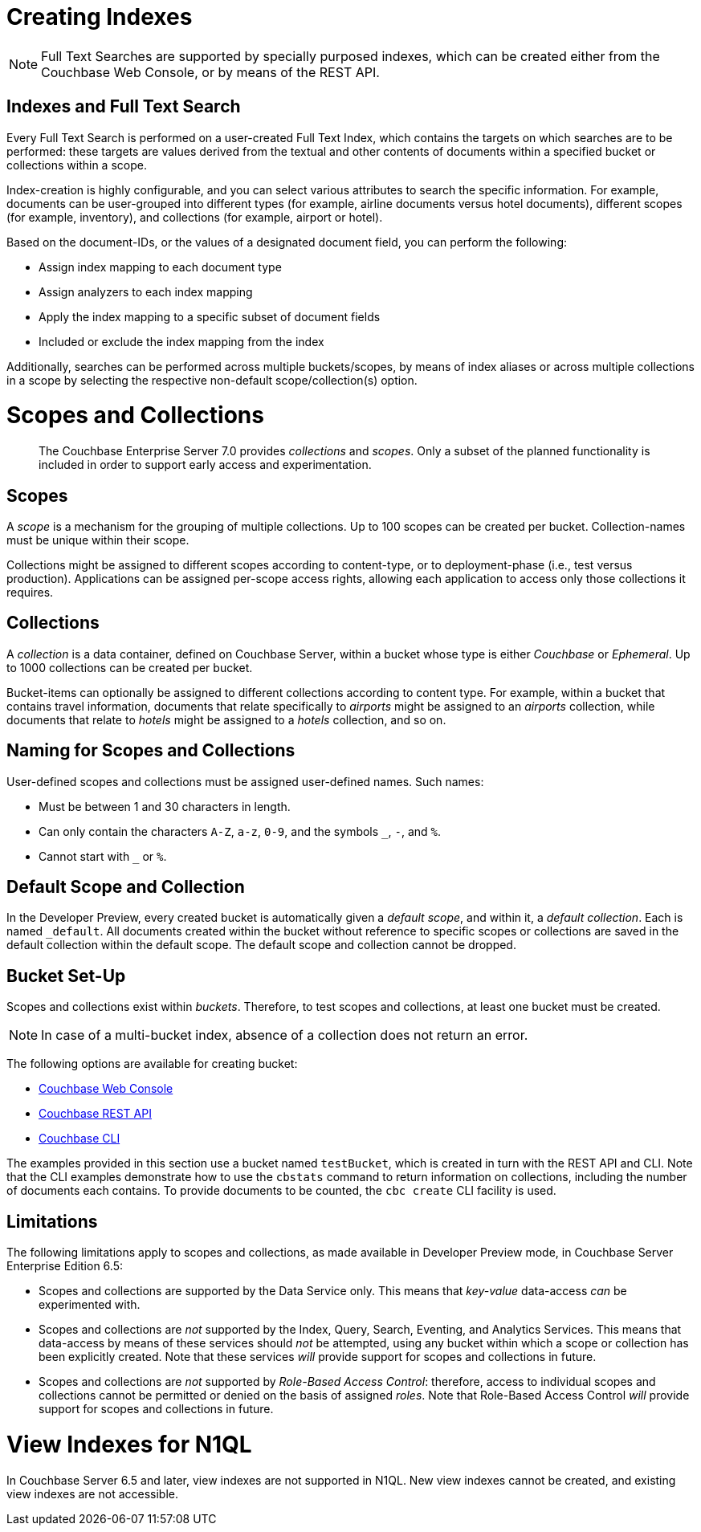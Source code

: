 = Creating Indexes

NOTE: Full Text Searches are supported by specially purposed indexes, which can be created either from the Couchbase Web Console, or by means of the REST API.

== Indexes and Full Text Search
Every Full Text Search is performed on a user-created Full Text Index, which contains the targets on which searches are to be performed: these targets are values derived from the textual and other contents of documents within a specified bucket or collections within a scope.

Index-creation is highly configurable, and you can select various attributes to search the specific information. For example, documents can be user-grouped into different types (for example, airline documents versus hotel documents), different scopes (for example, inventory), and collections (for example, airport or hotel).

Based on the document-IDs, or the values of a designated document field, you can perform the following:

* Assign index mapping to each document type

* Assign analyzers to each index mapping

* Apply the index mapping to a specific subset of document fields

* Included or exclude the index mapping from the index

Additionally, searches can be performed across multiple buckets/scopes, by means of index aliases or across multiple collections in a scope by selecting the respective non-default scope/collection(s) option. 

= Scopes and Collections
:page-status: Developer Preview

[abstract]
The Couchbase Enterprise Server 7.0 provides _collections_ and _scopes_.
Only a subset of the planned functionality is included in order to support early access and experimentation.

[#scopes-introduction]
== Scopes
A _scope_ is a mechanism for the grouping of multiple collections.
Up to 100 scopes can be created per bucket. Collection-names must be unique within their scope.

Collections might be assigned to different scopes according to content-type, or to deployment-phase (i.e., test versus production). Applications can be assigned per-scope access rights, allowing each application to access only those collections it requires.

[#collections-and-scopes]
== Collections

A _collection_ is a data container, defined on Couchbase Server, within a bucket whose type is either _Couchbase_ or _Ephemeral_.
Up to 1000 collections can be created per bucket.

Bucket-items can optionally be assigned to different collections according to content type.
For example, within a bucket that contains travel information, documents that relate specifically to _airports_ might be assigned to an _airports_ collection, while documents that relate to _hotels_ might be assigned to a _hotels_ collection, and so on.


[#naming-for-scopes-and-collection]
== Naming for Scopes and Collections

User-defined scopes and collections must be assigned user-defined names.
Such names:

* Must be between 1 and 30 characters in length.
* Can only contain the characters `A-Z`, `a-z`, `0-9`, and the symbols `_`, `-`, and `%`.
* Cannot start with `_` or `%`.

[#default-scope-and-collection]
== Default Scope and Collection

In the Developer Preview, every created bucket is automatically given a _default scope_, and within it, a _default collection_.
Each is named `_default`.
All documents created within the bucket without reference to specific scopes or collections are saved in the default collection within the default scope.
The default scope and collection cannot be dropped.

[#bucket-set-up]
== Bucket Set-Up

Scopes and collections exist within _buckets_.
Therefore, to test scopes and collections, at least one bucket must be created.

NOTE: In case of a multi-bucket index, absence of a collection does not return an error.

The following options are available for creating bucket:

* xref:manage:manage-buckets/create-bucket.adoc[Couchbase Web Console]
* xref:rest-api:rest-bucket-create.adoc[Couchbase REST API]
* xref:cli:cbcli/couchbase-cli-bucket-create.adoc[Couchbase CLI]

The examples provided in this section use a bucket named `testBucket`, which is created in turn with the REST API and CLI.
Note that the CLI examples demonstrate how to use the `cbstats` command to return information on collections, including the number of documents each contains.
To provide documents to be counted, the `cbc create` CLI facility is used.

[#limitations]
== Limitations

The following limitations apply to scopes and collections, as made available in Developer Preview mode, in Couchbase Server Enterprise Edition 6.5:

* Scopes and collections are supported by the Data Service only.
This means that _key-value_ data-access _can_ be experimented with.

* Scopes and collections are _not_ supported by the Index, Query, Search, Eventing, and Analytics Services.
This means that data-access by means of these services should _not_ be attempted, using any bucket within which a scope or collection has been explicitly created.
Note that these services _will_ provide support for scopes and collections in future.

* Scopes and collections are _not_ supported by _Role-Based Access Control_: therefore, access to individual scopes and collections cannot be permitted or denied on the basis of assigned _roles_.
Note that Role-Based Access Control _will_ provide support for scopes and collections in future.

= View Indexes for N1QL

In Couchbase Server 6.5 and later, view indexes are not supported in N1QL. New view indexes cannot be created, and existing view indexes are not accessible.


